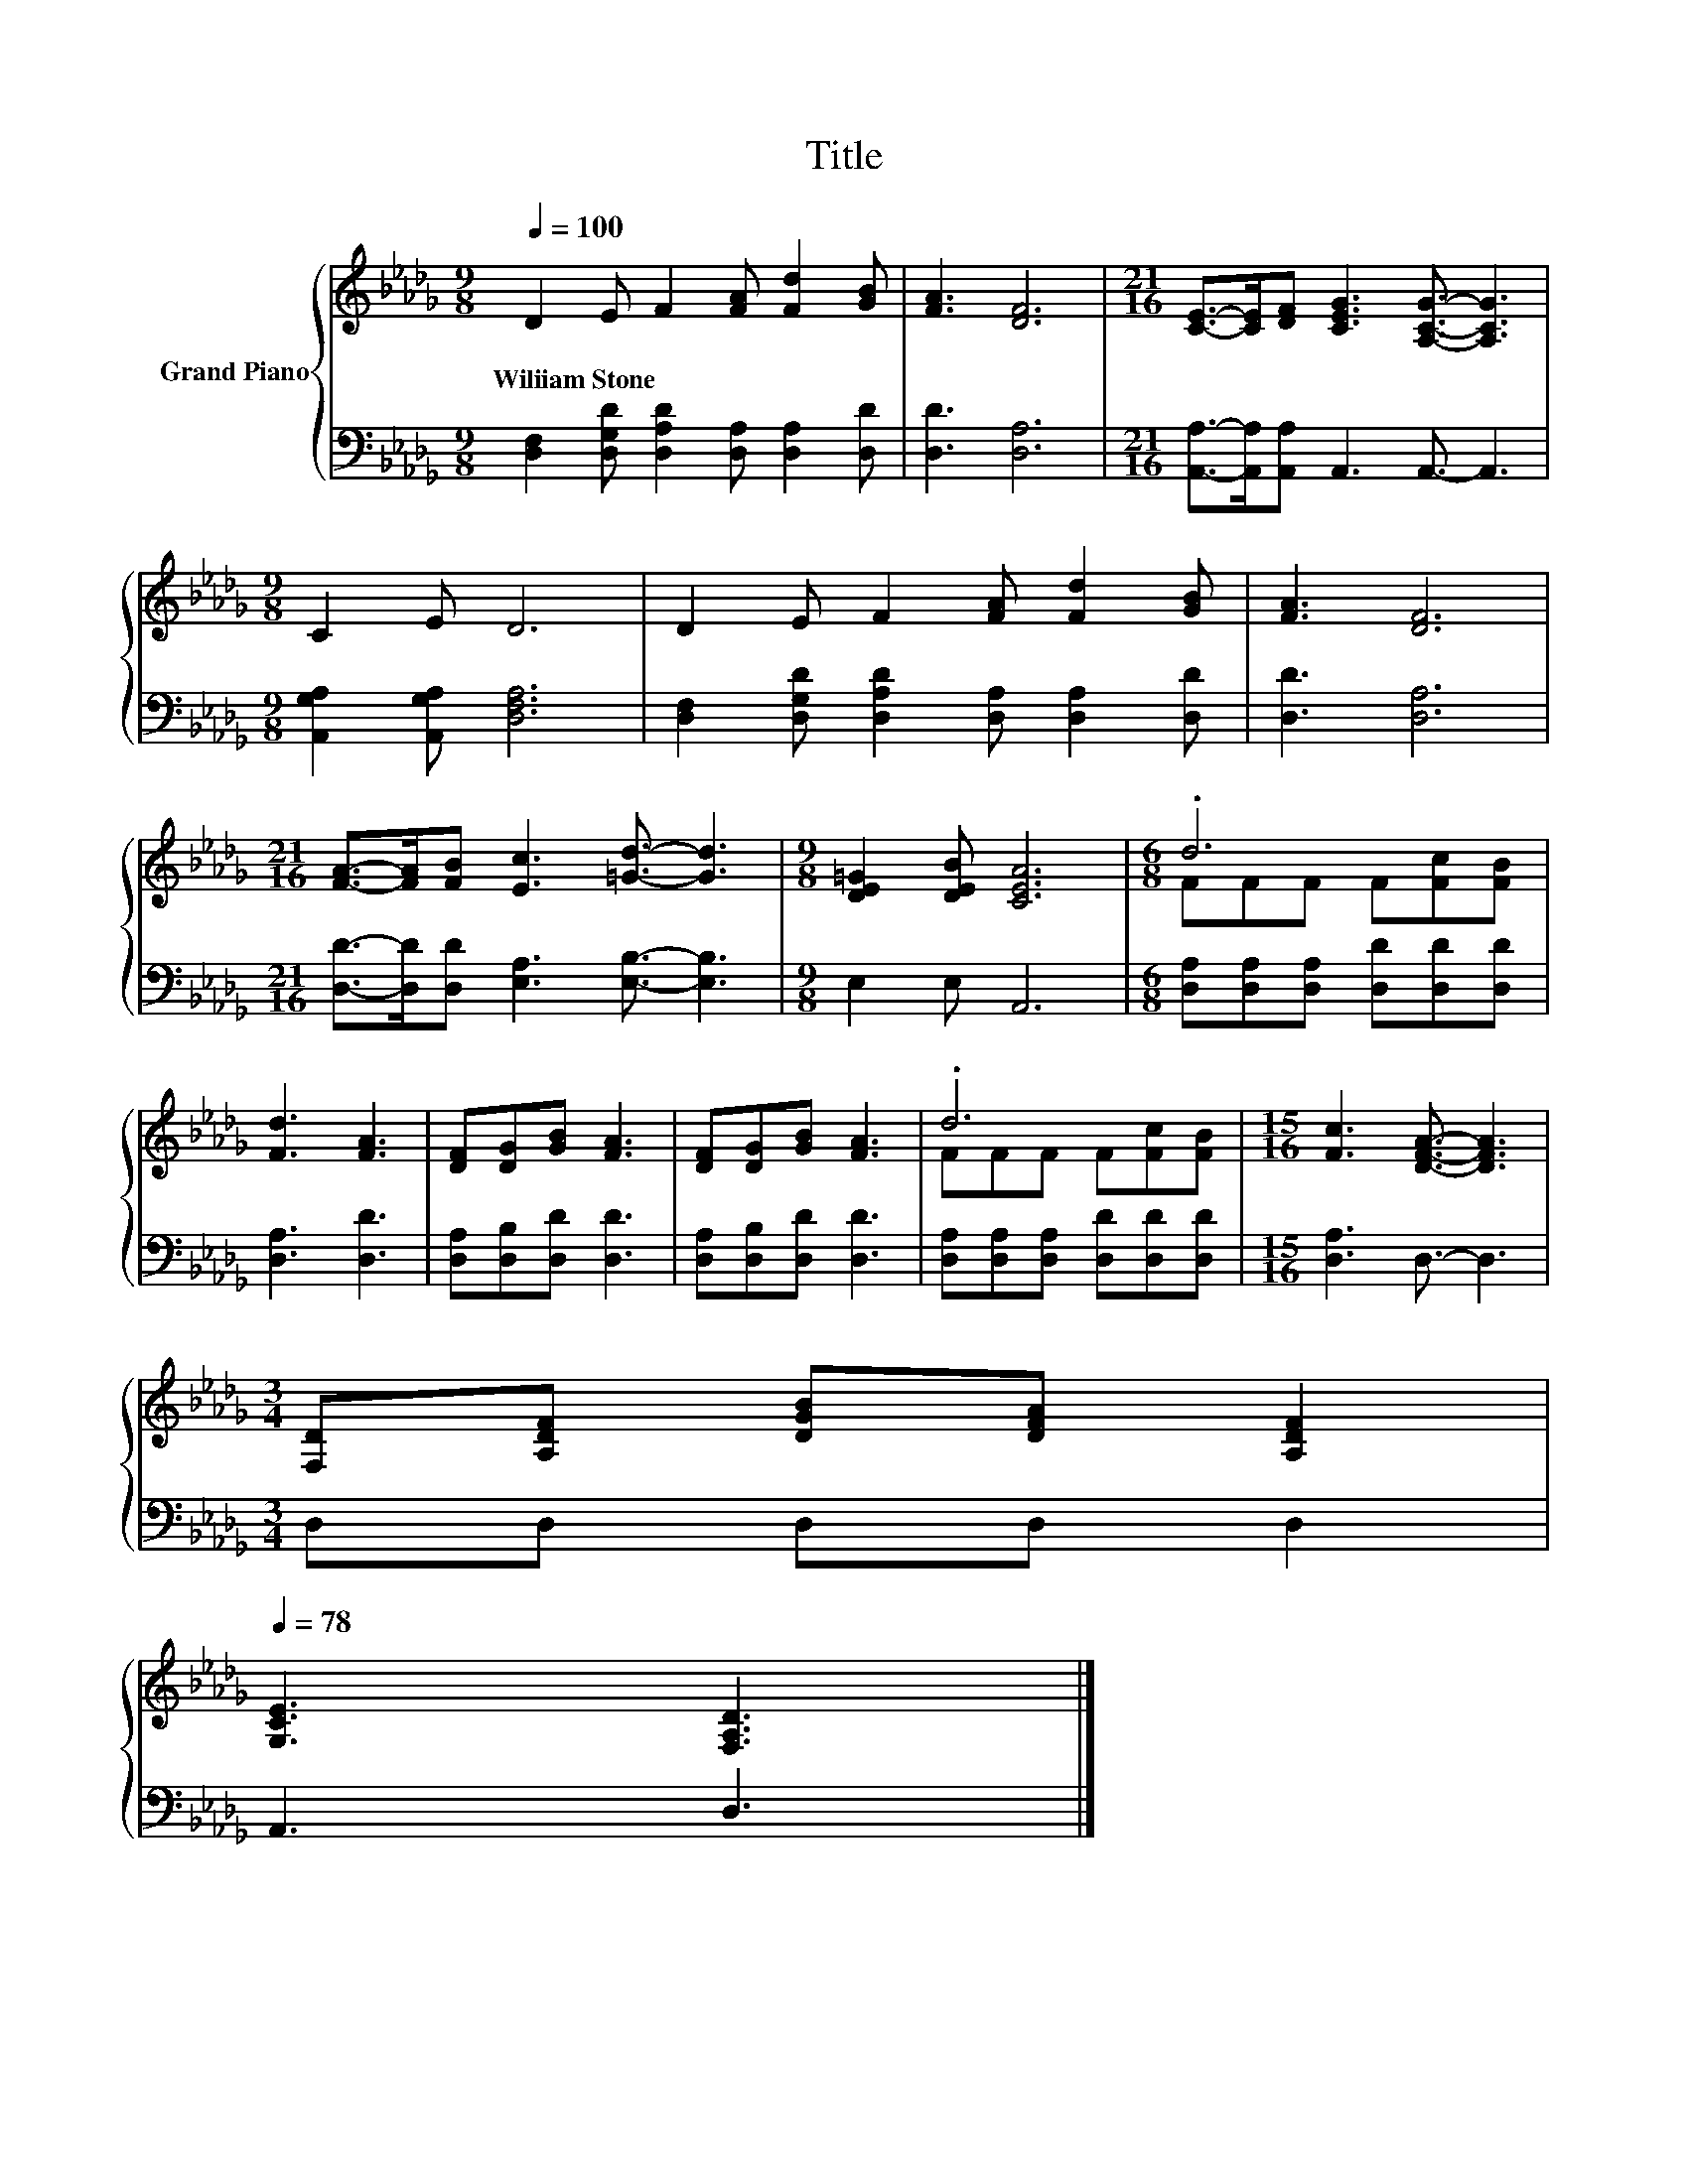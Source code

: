 X:1
T:Title
%%score { ( 1 3 ) | 2 }
L:1/8
Q:1/4=100
M:9/8
K:Db
V:1 treble nm="Grand Piano"
V:3 treble 
V:2 bass 
V:1
 D2 E F2 [FA] [Fd]2 [GB] | [FA]3 [DF]6 |[M:21/16] [CE]->[CE][DF] [CEG]3 [A,CG]3/2- [A,CG]3 | %3
w: Wiliiam~Stone * * * * *|||
[M:9/8] C2 E D6 | D2 E F2 [FA] [Fd]2 [GB] | [FA]3 [DF]6 | %6
w: |||
[M:21/16] [FA]->[FA][FB] [Ec]3 [=Gd]3/2- [Gd]3 |[M:9/8] [DE=G]2 [DEB] [CEA]6 |[M:6/8] .d6 | %9
w: |||
 [Fd]3 [FA]3 | [DF][DG][GB] [FA]3 | [DF][DG][GB] [FA]3 | .d6 |[M:15/16] [Fc]3 [DFA]3/2- [DFA]3 | %14
w: |||||
[M:3/4] [F,D][A,DF] [DGB][DFA] [A,DF]2[Q:1/4=97][Q:1/4=94][Q:1/4=91][Q:1/4=88][Q:1/4=84][Q:1/4=81][Q:1/4=78] | %15
w: |
 [G,CE]3 [F,A,D]3 |] %16
w: |
V:2
 [D,F,]2 [D,G,D] [D,A,D]2 [D,A,] [D,A,]2 [D,D] | [D,D]3 [D,A,]6 | %2
[M:21/16] [A,,A,]->[A,,A,][A,,A,] A,,3 A,,3/2- A,,3 |[M:9/8] [A,,G,A,]2 [A,,G,A,] [D,F,A,]6 | %4
 [D,F,]2 [D,G,D] [D,A,D]2 [D,A,] [D,A,]2 [D,D] | [D,D]3 [D,A,]6 | %6
[M:21/16] [D,D]->[D,D][D,D] [E,A,]3 [E,B,]3/2- [E,B,]3 |[M:9/8] E,2 E, A,,6 | %8
[M:6/8] [D,A,][D,A,][D,A,] [D,D][D,D][D,D] | [D,A,]3 [D,D]3 | [D,A,][D,B,][D,D] [D,D]3 | %11
 [D,A,][D,B,][D,D] [D,D]3 | [D,A,][D,A,][D,A,] [D,D][D,D][D,D] |[M:15/16] [D,A,]3 D,3/2- D,3 | %14
[M:3/4] D,D, D,D, D,2 | A,,3 D,3 |] %16
V:3
 x9 | x9 |[M:21/16] x21/2 |[M:9/8] x9 | x9 | x9 |[M:21/16] x21/2 |[M:9/8] x9 | %8
[M:6/8] FFF F[Fc][FB] | x6 | x6 | x6 | FFF F[Fc][FB] |[M:15/16] x15/2 |[M:3/4] x6 | x6 |] %16

